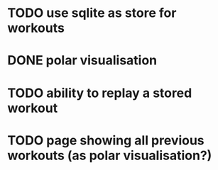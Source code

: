 * TODO use sqlite as store for workouts
* DONE polar visualisation
* TODO ability to replay a stored workout
* TODO page showing all previous workouts (as polar visualisation?)
